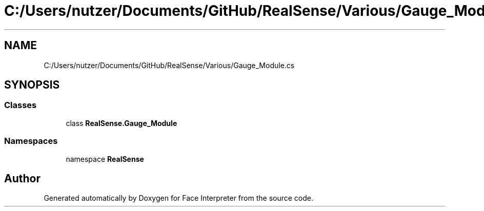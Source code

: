 .TH "C:/Users/nutzer/Documents/GitHub/RealSense/Various/Gauge_Module.cs" 3 "Fri Jul 21 2017" "Face Interpreter" \" -*- nroff -*-
.ad l
.nh
.SH NAME
C:/Users/nutzer/Documents/GitHub/RealSense/Various/Gauge_Module.cs
.SH SYNOPSIS
.br
.PP
.SS "Classes"

.in +1c
.ti -1c
.RI "class \fBRealSense\&.Gauge_Module\fP"
.br
.in -1c
.SS "Namespaces"

.in +1c
.ti -1c
.RI "namespace \fBRealSense\fP"
.br
.in -1c
.SH "Author"
.PP 
Generated automatically by Doxygen for Face Interpreter from the source code\&.

